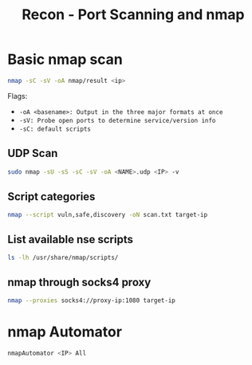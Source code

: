 :PROPERTIES:
:ID:       f2fd2ce6-ba91-4772-9ce3-0ee7b045c222
:END:
#+title: Recon - Port Scanning and nmap
#+filetags: :infosec:nmap:pentest:
#+hugo_base_dir:/home/kdb/Documents/kdbed/kdbed.github.io.bak


* Basic nmap scan
#+begin_src sh
nmap -sC -sV -oA nmap/result <ip>
#+end_src
Flags:
    - =-oA <basename>: Output in the three major formats at once=
    - =-sV: Probe open ports to determine service/version info=
    - =-sC: default scripts=


** UDP Scan
#+begin_src sh
sudo nmap -sU -sS -sC -sV -oA <NAME>.udp <IP> -v
#+end_src

** Script categories
src_sh{nmap --script vuln,safe,discovery -oN scan.txt target-ip}


** List available nse scripts
src_sh{ls -lh /usr/share/nmap/scripts/}


** nmap through socks4 proxy
src_sh{nmap --proxies socks4://proxy-ip:1080 target-ip}

* nmap Automator
  src_sh{nmapAutomator <IP> All}
